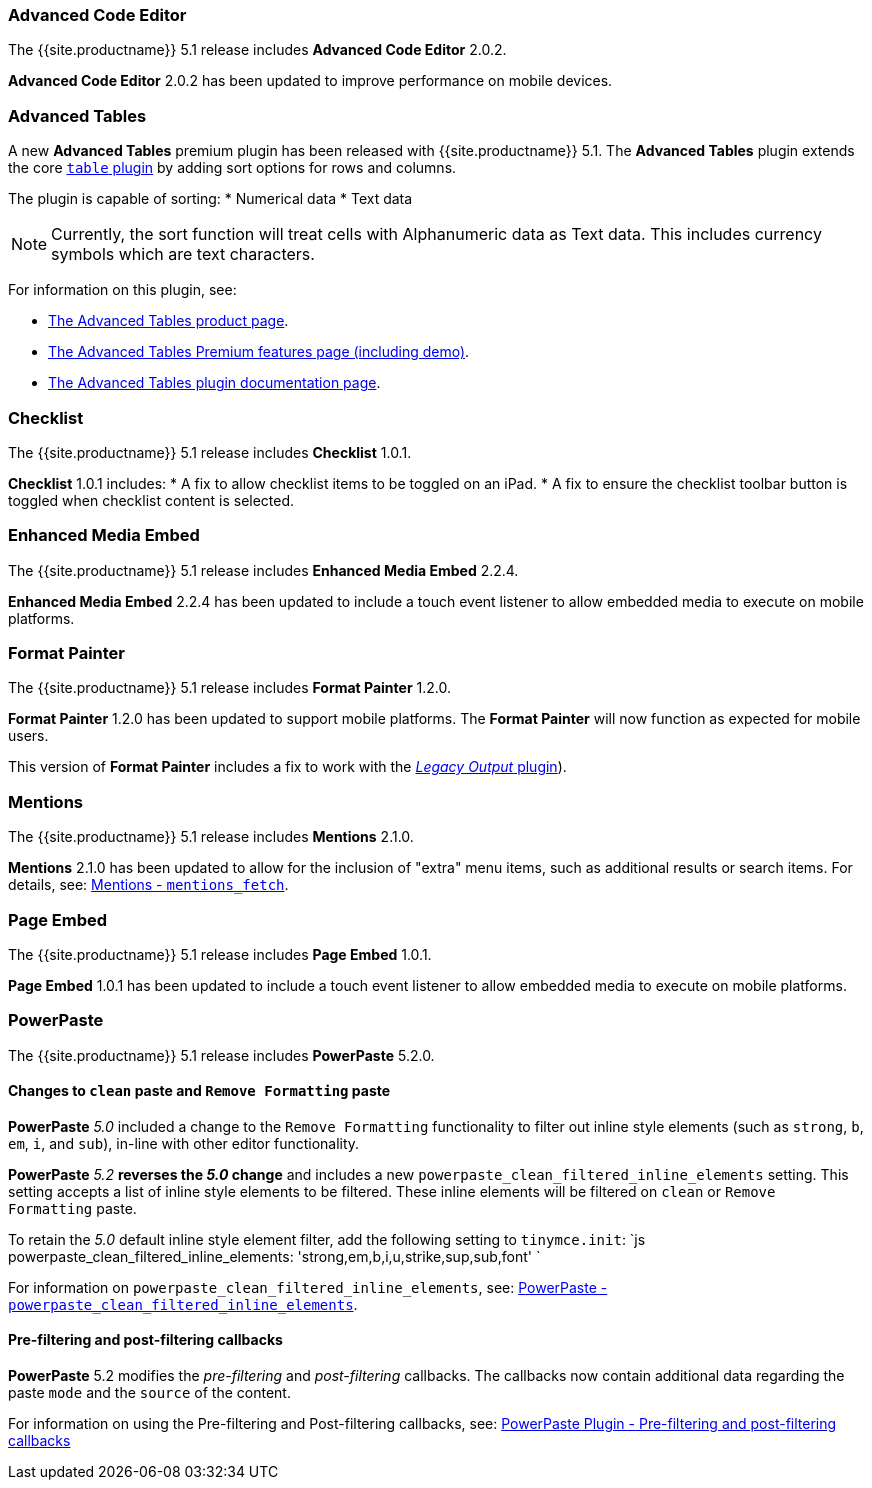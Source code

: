 [#advanced-code-editor]
=== Advanced Code Editor

The {{site.productname}} 5.1 release includes *Advanced Code Editor* 2.0.2.

*Advanced Code Editor* 2.0.2 has been updated to improve performance on mobile devices.

[#advanced-tables]
=== Advanced Tables

A new *Advanced Tables* premium plugin has been released with {{site.productname}} 5.1. The *Advanced Tables* plugin extends the core link:{{site.baseurl}}/plugins/table/[`table` plugin] by adding sort options for rows and columns.

The plugin is capable of sorting:
* Numerical data
* Text data

NOTE: Currently, the sort function will treat cells with Alphanumeric data as Text data. This includes currency symbols which are text characters.

For information on this plugin, see:

* https://apps.tiny.cloud/products/advanced-tables/[The Advanced Tables product page].
* link:{{site.baseurl}}/enterprise/advanced-tables/[The Advanced Tables Premium features page (including demo)].
* link:{{site.baseurl}}/plugins/advtable/[The Advanced Tables plugin documentation page].

[#checklist]
=== Checklist

The {{site.productname}} 5.1 release includes *Checklist* 1.0.1.

*Checklist* 1.0.1 includes:
* A fix to allow checklist items to be toggled on an iPad.
* A fix to ensure the checklist toolbar button is toggled when checklist content is selected.

[#enhanced-media-embed]
=== Enhanced Media Embed

The {{site.productname}} 5.1 release includes *Enhanced Media Embed* 2.2.4.

*Enhanced Media Embed* 2.2.4 has been updated to include a touch event listener to allow embedded media to execute on mobile platforms.

[#format-painter]
=== Format Painter

The {{site.productname}} 5.1 release includes *Format Painter* 1.2.0.

*Format Painter* 1.2.0 has been updated to support mobile platforms. The *Format Painter* will now function as expected for mobile users.

This version of *Format Painter* includes a fix to work with the link:{{site.baseurl}}/plugins/legacyoutput/[_Legacy Output_ plugin]).

[#mentions]
=== Mentions

The {{site.productname}} 5.1 release includes *Mentions* 2.1.0.

*Mentions* 2.1.0 has been updated to allow for the inclusion of "extra" menu items, such as additional results or search items. For details, see: link:{{site.baseurl}}/plugins/mentions/#mentions_fetch[Mentions - `mentions_fetch`].

[#page-embed]
=== Page Embed

The {{site.productname}} 5.1 release includes *Page Embed* 1.0.1.

*Page Embed* 1.0.1 has been updated to include a touch event listener to allow embedded media to execute on mobile platforms.

[#powerpaste]
=== PowerPaste

The {{site.productname}} 5.1 release includes *PowerPaste* 5.2.0.

[#changes-to-paste-and-paste]
==== Changes to `clean` paste and `Remove Formatting` paste

*PowerPaste* _5.0_ included a change to the `Remove Formatting` functionality to filter out inline style elements (such as `strong`, `b`, `em`, `i`, and `sub`), in-line with other editor functionality.

*PowerPaste* _5.2_ *reverses the _5.0_ change* and includes a new `powerpaste_clean_filtered_inline_elements` setting. This setting accepts a list of inline style elements to be filtered. These inline elements will be filtered on `clean` or `Remove Formatting` paste.

To retain the _5.0_ default inline style element filter, add the following setting to `tinymce.init`:
`js
powerpaste_clean_filtered_inline_elements: 'strong,em,b,i,u,strike,sup,sub,font'
`

For information on `powerpaste_clean_filtered_inline_elements`, see: link:{{site.baseurl}}/plugins/powerpaste/#powerpaste_clean_filtered_inline_elements[PowerPaste - `powerpaste_clean_filtered_inline_elements`].

[#pre-filtering-and-post-filtering-callbacks]
==== Pre-filtering and post-filtering callbacks

*PowerPaste* 5.2 modifies the _pre-filtering_ and _post-filtering_ callbacks. The callbacks now contain additional data regarding the paste `mode` and the `source` of the content.

For information on using the Pre-filtering and Post-filtering callbacks, see: link:{{site.baseurl}}/plugins/powerpaste/#pre-filtering-and-post-filtering-callbacks[PowerPaste Plugin - Pre-filtering and post-filtering callbacks]
